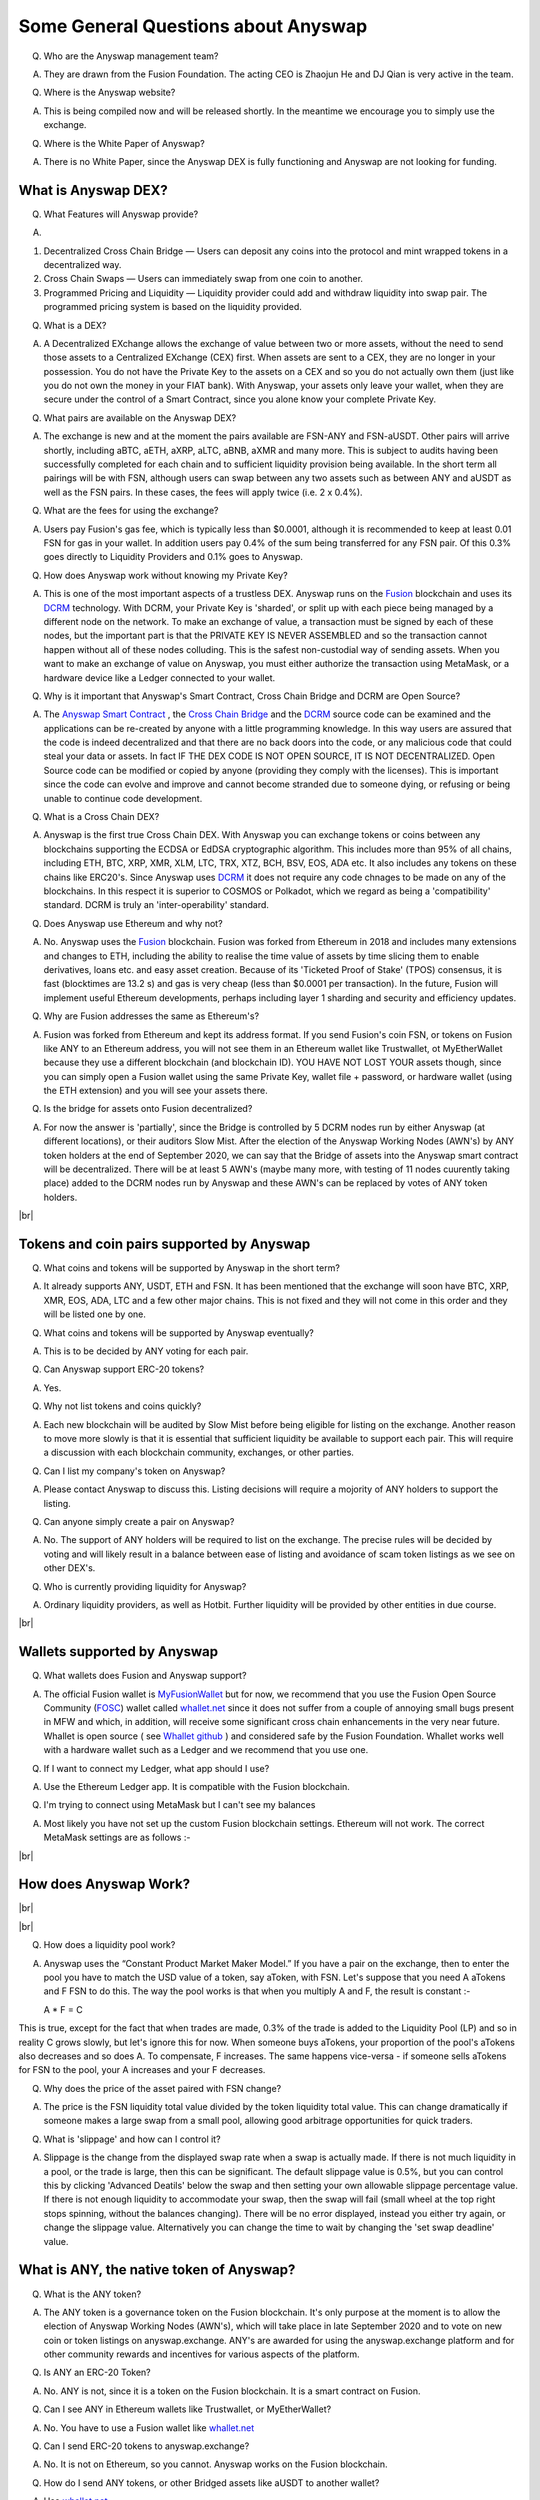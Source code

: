 .. |br| raw:: html

    <br>

Some General Questions about Anyswap
^^^^^^^^^^^^^^^^^^^^^^^^^^^^^^^^^^^^

Q. Who are the Anyswap management team?

A. They are drawn from the Fusion Foundation. The acting CEO is Zhaojun He and DJ Qian is very active in the team.

Q. Where is the Anyswap website?

A. This is being compiled now and will be released shortly. In the meantime we encourage you to simply use the exchange.

Q. Where is the White Paper of Anyswap?

A. There is no White Paper, since the Anyswap DEX is fully functioning and Anyswap are not looking for funding.

What is Anyswap DEX?
&&&&&&&&&&&&&&&&&&&&

Q. What Features will Anyswap provide?

A. 

(1) Decentralized Cross Chain Bridge — Users can deposit any coins into the protocol and mint wrapped tokens in a decentralized way.

(2) Cross Chain Swaps — Users can immediately swap from one coin to another.

(3) Programmed Pricing and Liquidity — Liquidity provider could add and withdraw liquidity into swap pair. The programmed pricing system is based on the liquidity provided.

Q. What is a DEX?

A. A Decentralized EXchange allows the exchange of value between two or more assets, without the need to send those assets to a Centralized EXchange (CEX) first. When assets are sent to a CEX, they are no longer in your possession. You do not have the Private Key to the assets on a CEX and so you do not actually own them (just like you do not own the money in your FIAT bank). With Anyswap, your assets only leave your wallet, when they are secure under the control of a Smart Contract, since you alone know your complete Private Key.

Q. What pairs are available on the Anyswap DEX?

A. The exchange is new and at the moment the pairs available are FSN-ANY and FSN-aUSDT. Other pairs will arrive shortly, including aBTC, aETH, aXRP, aLTC, aBNB, aXMR and many more. This is subject to audits having been successfully completed for each chain and to sufficient liquidity provision being available. In the short term all pairings will be with FSN, although users can swap between any two assets such as between ANY and aUSDT as well as the FSN pairs. In these cases, the fees will apply twice (i.e. 2 x 0.4%).

Q. What are the fees for using the exchange?

A. Users pay Fusion's gas fee, which is typically less than $0.0001, although it is recommended to keep at least 0.01 FSN for gas in your wallet. In addition users pay 0.4% of the sum being transferred for any FSN pair. Of this 0.3% goes directly to Liquidity Providers and 0.1% goes to Anyswap.

Q. How does Anyswap work without knowing my Private Key?

A. This is one of the most important aspects of a trustless DEX. Anyswap runs on the `Fusion`_ blockchain and uses its `DCRM`_ technology. With DCRM, your Private Key is 'sharded', or split up with each piece being managed by a different node on the network. To make an exchange of value, a transaction must be signed by each of these nodes, but the important part is that the PRIVATE KEY IS NEVER ASSEMBLED and so the transaction cannot happen without all of these nodes colluding. This is the safest non-custodial way of sending assets. When you want to make an exchange of value on Anyswap, you must either authorize the transaction using MetaMask, or a hardware device like a Ledger connected to your wallet.

Q. Why is it important that Anyswap's Smart Contract, Cross Chain Bridge and DCRM are Open Source?

A. The `Anyswap Smart Contract`_ , the `Cross Chain Bridge`_ and the `DCRM`_ source code can be examined and the applications can be re-created by anyone with a little programming knowledge. In this way users are assured that the code is indeed decentralized and that there are no back doors into the code, or any malicious code that could steal your data or assets. In fact IF THE DEX CODE IS NOT OPEN SOURCE, IT IS NOT DECENTRALIZED. Open Source code can be modified or copied by anyone (providing they comply with the licenses). This is important since the code can evolve and improve and cannot become stranded due to someone dying, or refusing or being unable to continue code development.

Q. What is a Cross Chain DEX?

A. Anyswap is the first true Cross Chain DEX. With Anyswap you can exchange tokens or coins between any blockchains supporting the ECDSA or EdDSA cryptographic algorithm. This includes more than 95% of all chains, including ETH, BTC, XRP, XMR, XLM, LTC, TRX, XTZ, BCH, BSV, EOS, ADA etc. It also includes any tokens on these chains like ERC20's. Since Anyswap uses `DCRM`_ it does not require any code chnages to be made on any of the blockchains. In this respect it is superior to COSMOS or Polkadot, which we regard as being a 'compatibility' standard. DCRM is truly an 'inter-operability' standard.

Q. Does Anyswap use Ethereum and why not?

A. No. Anyswap uses the `Fusion`_ blockchain. Fusion was forked from Ethereum in 2018 and includes many extensions and changes to ETH, including the ability to realise the time value of assets by time slicing them to enable derivatives, loans etc. and easy asset creation. Because of its 'Ticketed Proof of Stake' (TPOS) consensus, it is fast (blocktimes are 13.2 s) and gas is very cheap (less than $0.0001 per transaction). In the future, Fusion will implement useful Ethereum developments, perhaps including layer 1 sharding and security and efficiency updates.

Q. Why are Fusion addresses the same as Ethereum's?

A. Fusion was forked from Ethereum and kept its address format. If you send Fusion's coin FSN, or tokens on Fusion like ANY to an Ethereum address, you will not see them in an Ethereum wallet like Trustwallet, ot MyEtherWallet because they use a different blockchain (and blockchain ID). YOU HAVE NOT LOST YOUR assets though, since you can simply open a Fusion wallet using the same Private Key, wallet file + password, or hardware wallet (using the ETH extension) and you will see your assets there.

Q. Is the bridge for assets onto Fusion decentralized?

A. For now the answer is 'partially', since the Bridge is controlled by 5 DCRM nodes run by either Anyswap (at different locations), or their auditors Slow Mist. After the election of the Anyswap Working Nodes (AWN's) by ANY token holders at the end of September 2020, we can say that the Bridge of assets into the Anyswap smart contract will be decentralized. There will be at least 5 AWN's (maybe many more, with testing of 11 nodes cuurently taking place) added to the DCRM nodes run by Anyswap and these AWN's can be replaced by votes of ANY token holders.

|br|

Tokens and coin pairs supported by Anyswap
&&&&&&&&&&&&&&&&&&&&&&&&&&&&&&&&&&&&&&&&&&

Q. What coins and tokens will be supported by Anyswap in the short term?

A. It already supports ANY, USDT, ETH and FSN. It has been mentioned that the exchange will soon have BTC, XRP, XMR, EOS, ADA, LTC and a few other major chains. This is not fixed and they will not come in this order and they will be listed one by one.

Q. What coins and tokens will be supported by Anyswap eventually?

A. This is to be decided by ANY voting for each pair.

Q. Can Anyswap support ERC-20 tokens?

A. Yes.

Q. Why not list tokens and coins quickly?

A. Each new blockchain will be audited by Slow Mist before being eligible for listing on the exchange. Another reason to move more slowly is that it is essential that sufficient liquidity be available to support each pair. This will require a discussion with each blockchain community, exchanges, or other parties.

Q. Can I list my company's token on Anyswap?

A. Please contact Anyswap to discuss this. Listing decisions will require a mojority of ANY holders to support the listing.

Q. Can anyone simply create a pair on Anyswap?

A. No. The support of ANY holders will be required to list on the exchange. The precise rules will be decided by voting and will likely result in a balance between ease of listing and avoidance of scam token listings as we see on other DEX's.

Q. Who is currently providing liquidity for Anyswap?

A. Ordinary liquidity providers, as well as Hotbit. Further liquidity will be provided by other entities in due course.


|br|

Wallets supported by Anyswap
&&&&&&&&&&&&&&&&&&&&&&&&&&&&


Q. What wallets does Fusion and Anyswap support?

A. The official Fusion wallet is `MyFusionWallet`_ but for now, we recommend that you use the Fusion Open Source Community (`FOSC`_) wallet called `whallet.net`_ since it does not suffer from a couple of annoying small bugs present in MFW and which, in addition, will receive some significant cross chain enhancements in the very near future. Whallet is open source ( see `Whallet github`_ ) and considered safe by the Fusion Foundation. Whallet works well with a hardware wallet such as a Ledger and we recommend that you use one.

Q. If I want to connect my Ledger, what app should I use?

A. Use the Ethereum Ledger app. It is compatible with the Fusion blockchain.

Q. I'm trying to connect using MetaMask but I can't see my balances

A. Most likely you have not set up the custom Fusion blockchain settings. Ethereum will not work. The correct MetaMask settings are as follows :-

.. image :: _static/Anyswap_MetaMask_Network_Settings.jpg
   :width: 300

|br|

How does Anyswap Work?
&&&&&&&&&&&&&&&&&&&&&&

|br|

.. image :: _static/Anyswap_Architecture.png
   :width: 600
   
|br|

Q. How does a liquidity pool work?

A. Anyswap uses the “Constant Product Market Maker Model.” If you have a pair on the exchange, then to enter the pool you have to match the USD value of a token, say aToken, with FSN. Let's suppose that you need A aTokens and F FSN to do this. The way the pool works is that when you multiply A and F, the result is constant :-

   A * F = C

This is true, except for the fact that when trades are made, 0.3% of the trade is added to the Liquidity Pool (LP) and so in reality C grows slowly, but let's ignore this for now. When someone buys aTokens, your proportion of the pool's aTokens also decreases and so does A. To compensate, F increases. The same happens vice-versa - if someone sells aTokens for FSN to the pool, your A increases and your F decreases.

Q. Why does the price of the asset paired with FSN change?

A. The price is the FSN liquidity total value divided by the token liquidity total value. This can change dramatically if someone makes a large swap from a small pool, allowing good arbitrage opportunities for quick traders.

Q. What is 'slippage' and how can I control it?

A. Slippage is the change from the displayed swap rate when a swap is actually made. If there is not much liquidity in a pool, or the trade is large, then this can be significant. The default slippage value is 0.5%, but you can control this by clicking 'Advanced Deatils' below the swap and then setting your own allowable slippage percentage value. If there is not enough liquidity to accommodate your swap, then the swap will fail (small wheel at the top right stops spinning, without the balances changing). There will be no error displayed, instead you either try again, or change the slippage value. Alternatively you can change the time to wait by changing the 'set swap deadline' value.


    

What is ANY, the native token of Anyswap?
&&&&&&&&&&&&&&&&&&&&&&&&&&&&&&&&&&&&&&&&&

Q. What is the ANY token?

A. The ANY token is a governance token on the Fusion blockchain. It's only purpose at the moment is to allow the election of Anyswap Working Nodes (AWN's), which will take place in late September 2020 and to vote on new coin or token listings on anyswap.exchange. ANY's are awarded for using the anyswap.exchange platform and for other community rewards and incentives for various aspects of the platform.

Q. Is ANY an ERC-20 Token?

A. No. ANY is not, since it is a token on the Fusion blockchain. It is a smart contract on Fusion.

Q. Can I see ANY in Ethereum wallets like Trustwallet, or MyEtherWallet?

A. No. You have to use a Fusion wallet like `whallet.net`_

Q. Can I send ERC-20 tokens to anyswap.exchange?

A. No. It is not on Ethereum, so you cannot. Anyswap works on the Fusion blockchain.

Q. How do I send ANY tokens, or other Bridged assets like aUSDT to another wallet?

A. Use `whallet.net`_

Q. Where can I buy ANY?

A. You can buy ANY on anyswap.exchange of course, with its FSN-ANY pairing. You can also buy ANY on the Hotbit CEX with its `hotbit USDT-ANY`_ pairing.

Q. What is the current price of ANY?

A. You can see candlestick charts for anyswap.exchange at `Markets at anyswap.exchange`_

Q. Can I get ANY from Uniswap?

A. No. This is a scam, since ANY is not an ERC-20 token. Anyswap runs on the Fusion blockchain, not Ethereum. Please do not buy ANY tokens from Uniswap, since they will have no value.

Q. What is the contract address for ANY?

A. 0x0c74199d22f732039e843366a236ff4f61986b32  You can see the data relating to the contract at `ANY contract address`_

Q. How can I see the transactions for my address relating to FSN?

A. Go to https://fsnex.com/address/<put your Fusion address in here>

Q. How can I see movements of ANY and other tokens in the smart contract to and from my address?

A. Go to https://fsnex.com/address/<put your Fusion address in here> and then click on 'Token Transfers'

Q. How can I see the balance of assets for my address in the smart contract?

A. Go to https://fsnex.com/address/<put your Fusion address in here> and then click on 'Tokens'. You will see any assets locked into liquidity here also.

|br|

Tokenomics of ANY 
&&&&&&&&&&&&&&&&&


.. image :: _static/ANY_token_distribution.jpg
   :width: 600

Q. Where can I find data about the ANY token?

A. The token is still new and so the data is incomplete, but you can find token data here :-

(1) `CoinMarketCap ANY data`_

(2) `Coingecko ANY data`_

Q. What is the Total Supply of ANY?

A. 100 million is the Fully Diluted token supply.

Q. What was the Initial Supply of ANY?

A. 15 million. This comprises of 5 million in initial liquidity provision when the platform was launched and 10 million for 'Community and Ecosystem', to be allocated to grow the Anyswap ecosystem and user base. This amount is available to the team to allocate.

Q. How is the remaining 85 million to be allocated?

A. The remaining tokens will be allocated to block rewards, locked in an `Anyswap Block Rewards Smart Contract`_ ; distributed along with fusion network blocks as follows:

(1) 10 million ANY for “Cross Chain DCRM Node Rewards“. The “Cross Chain DCRM Node Rewards“ funds will be used to motivate Anyswap Working Nodes (AWN) to provide stable and secure cross-chain service.

(2) 15 million ANY for “Liquidity Rewards”. The “Liquidity Rewards” funds will be used to motivate liquidity providers to provide strong liquidity of swap pairs on Anyswap like BTC, ETH, USDT, XRP, LTC, FSN, etc.

(3) 15 million ANY for “Team Rewards” . The “Team Rewards” funds will be used to motivate Anyswap team and future team members.

(4) 20 million ANY is allocated to the shareholders of Anyswap company.

(5) 25 million ANY for “Swap and Trading”. The “Swap and Trading” funds will be used to motivate swap traders.

Q. What is the current Circulating Supply of ANY?

A. Until coinmarketcap and coingecko properly reflect the supply of ANY, we can use the ANY contract to calculate the Circulating Supply. Go to the `ANY contract address`_ and subtract the top 6 address balances from 100 million. The Circulating Supply of ANY increases every day, since it is used for trading and liquidity provision rewards. The Circulating Supply is currently (06/09/2010) a little more than 7 million.

Q. What is the Market Cap of ANY?

A. The MC is the Circulating Supply (see above) multiplied by the price, which you can see on anyswap.exchange. The current MC is about $8 million (06/09/2010).


|br|

Total rewards for Anyswap
&&&&&&&&&&&&&&&&&&&&&&&&&

Q. At what rate are the 85 million ANY locked into the smart contract distributed?

A. 8.5 ANY is distributed for rewards every Fusion block (13.2 s). The total 85 million will therefore be distributed over 10 million blocks, or about 4 years.


|br|

How does Anyswap reward traders and liquidity providers?
&&&&&&&&&&&&&&&&&&&&&&&&&&&&&&&&&&&&&&&&&&&&&&&&&&&&&&&&


Q. What rewards do traders receive?

A. Anyswap has differentiated itself from other DEX's by rewarding trading directly. Every 100 blocks (~ 20 minutes), 250 ANY are awarded to traders, split according to their proportion of the volume in this period. If a user is the only one making a trade within these 100 blocks, they would receive all of the 250 ANY. If there is no swap trade during this 100 blocks, 150 ANY will be rewarded to liquidity providers and 100 ANY will be rewarded to Anyswap Working Node (AWN) runners.

Q. What fixed rewards do Liquidity Providers receive?

A. Liquidity rewards are calculated on 6600 blocks base. Every 6600 blocks (about 24 hours), 9900 ANY will be rewarded to liquidity providers according to each one’s liquidity portion, System will use the lowest liquidity provided by each providers to calculate the portion. Before AWN's are elected, the total rewards will be the 9,900 + 6,600 that willl eventually go to the AWN's. The total daily rewards until the end of September 2020 will therefore be 16,500

Q. How are the fixed liquidity rewards distributed between each pool?

A. The rewards are split between pools evenly weighted by the number of FSN in that pool, except that a pair with ANY, such as ANY-FSN receives double the rewards and at times there may be promotions to weight other liquidity pairs.

Q. What volume based rewards do liquidity providers receive?

A. In addition to the fixed ANY rewards, liquidity providers also receive volume based rewards. Every time a trade is made, 0.3% of the trade value is added to the liquidity pool (split between both members of the pair). The liquidity provider will receive their proportion of this reward added to their stake. This happens every 100 blocks.

Q. Is the reward structure fixed for all time?

A. No. Rewards can be changed using the governance function of ANY through voting.

Q. How can I see the trading rewards?

A. These are added to the your pool according to your percentage of that pool. If you multiply the number of FSN by the numkber of the other pair, you will see that this product increases as trading happens. You can calculate the dollar value of your pool contribution by multiplying the number of FSN by two and then multiplying it by the price of FSN. If the price of both assets in your pair decreases, so too will the total value of your pool allocation.

|br|

How does Anyswap reward the bridging of assets into the smart contract?
&&&&&&&&&&&&&&&&&&&&&&&&&&&&&&&&&&&&&&&&&&&&&&&&&&&&&&&&&&&&&&&&&&&&&&&

Q. Who receives rewards for bridging assets?

A. Anyswap Working Nodes (AWN's), which will be elected by ANY holders at the end of September 2020.

Q. What rewards will AWN's receive?

A. Cross Chain DCRM Node Rewards are calculated on a 6,600 blocks basis (about 24 hours). Every 6,600 blocks, 6,600 ANY will be rewarded to AWN runners.

Q. Who gets the AWN rewards before the AWN's are elected?

A. Before any Anyswap Working Node (AWN) is working, these 6,600 tokens will all be rewarded to liquidity providers.

|br|

Bridging assets onto and off from the exchange
&&&&&&&&&&&&&&&&&&&&&&&&&&&&&&&&&&&&&&&&&&&&&&

Q. What are the charges for bridging assets onto Anyswap?

A. There are no charges other than gas fees. Gas comprises of FSN, which is very small (less than $ 0.0001), but users should maintain 0.01 FSN in their wallets. In addition, there are gas fees from the target blockchain, which can be very high in the case of BTC or ETH. For ETH it is necessary to have 0.02 ETH in the wallet.

Q. What are the charges for bridging assets off from the exchange?

A. A 0.1% gateway fee will be charged to users who use bridge to lock out wrapped assets. In addition, gas is required as per bridging assets onto the exchange.

Q. How long does it take to bridge assets onto and off from the exchange?

A. This depends on how big the transaction is. For most transactions, in the case of ETH, ERC-20's or BTC, it will take less than 30 minutes. One hour is quite possible though. For large asset exchanges it may take up to 24 hours to bridge. This depends upon the dynamics of the target blockchain.

Q. How can I track the bridging process?

A. Please use `fsnex.com`_ for the Fusion side, as well as the target blockchain explorers.


Anyswap team rewards
&&&&&&&&&&&&&&&&&&&&

Q. What are the Anyswap team rewards?

A. Team rewards will be vested 9,900 ANY every 6,600 blocks. “Anyswap Company” will be vested 13,200 ANY every 6,600 blocks.


.. _Fusion: https://fusion.org
.. _whallet.net: https://whallet.net
.. _Whallet github: https://github.com/fsn-dev/whallet-web
.. _MyFusionWallet: https://myfusionwallet.com
.. _FOSC: https://github.com/fsn-dev
.. _Cross Chain Bridge: https://github.com/fsn-dev/crossChain-Bridge
.. _DCRM: https://github.com/fsn-dev/dcrm-sdk
.. _Anyswap Smart Contract: https://github.com/fsn-dev/anyswap
.. _Anyswap Block Rewards Smart Contract: https://github.com/anyswap/ANYToken-locked
.. _Markets at anyswap.exchange: https://markets.anyswap.exchange/#/
.. _hotbit USDT-ANY: https://www.hotbit.io/exchange?symbol=ANY_USDT
.. _Coingecko ANY data: https://www.coingecko.com/en/coins/anyswap#markets
.. _CoinMarketCap ANY data: https://coinmarketcap.com/currencies/anyswap/
.. _fsnex.com: https://fsnex.com
.. _ANY contract address: https://fsnex.com/token/0x0c74199d22f732039e843366a236ff4f61986b32



